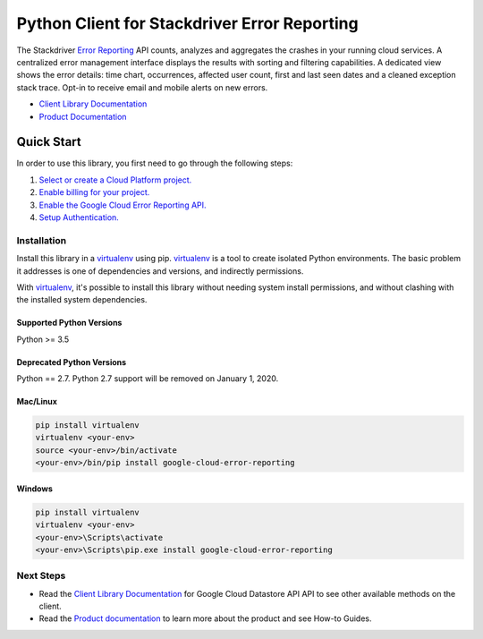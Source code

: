 Python Client for Stackdriver Error Reporting
=============================================

|pypi| |versions| 

The Stackdriver `Error Reporting`_ API counts, analyzes and aggregates the
crashes in your running cloud services.  A centralized error management
interface displays the results with sorting and filtering capabilities. A
dedicated view shows the error details: time chart, occurrences, affected user
count, first and last seen dates and a cleaned exception stack trace. Opt-in
to receive email and mobile alerts on new errors.

- `Client Library Documentation`_
- `Product Documentation`_

.. _Error Reporting: https://cloud.google.com/error-reporting/
.. _Client Library Documentation: https://googleapis.dev/python/clouderroreporting/latest
.. _Product Documentation: https://cloud.google.com/error-reporting/reference/
.. |pypi| image:: https://img.shields.io/pypi/v/google-cloud-error-reporting.svg
   :target: https://pypi.org/project/google-cloud-error-reporting/
.. |versions| image:: https://img.shields.io/pypi/pyversions/google-cloud-error-reporting.svg
   :target: https://pypi.org/project/google-cloud-error-reporting/

Quick Start
-----------

In order to use this library, you first need to go through the following steps:

1. `Select or create a Cloud Platform project.`_
2. `Enable billing for your project.`_
3. `Enable the Google Cloud Error Reporting API.`_
4. `Setup Authentication.`_

.. _Select or create a Cloud Platform project.: https://console.cloud.google.com/project
.. _Enable billing for your project.: https://cloud.google.com/billing/docs/how-to/modify-project#enable_billing_for_a_project
.. _Enable the Google Cloud Error Reporting API.:  https://cloud.google.com/error-reporting
.. _Setup Authentication.: https://googleapis.dev/python/google-api-core/latest/auth.html

Installation
~~~~~~~~~~~~

Install this library in a `virtualenv`_ using pip. `virtualenv`_ is a tool to
create isolated Python environments. The basic problem it addresses is one of
dependencies and versions, and indirectly permissions.

With `virtualenv`_, it's possible to install this library without needing system
install permissions, and without clashing with the installed system
dependencies.

.. _`virtualenv`: https://virtualenv.pypa.io/en/latest/


Supported Python Versions
^^^^^^^^^^^^^^^^^^^^^^^^^
Python >= 3.5

Deprecated Python Versions
^^^^^^^^^^^^^^^^^^^^^^^^^^
Python == 2.7. Python 2.7 support will be removed on January 1, 2020.


Mac/Linux
^^^^^^^^^

.. code-block:: console

    pip install virtualenv
    virtualenv <your-env>
    source <your-env>/bin/activate
    <your-env>/bin/pip install google-cloud-error-reporting


Windows
^^^^^^^

.. code-block:: console

    pip install virtualenv
    virtualenv <your-env>
    <your-env>\Scripts\activate
    <your-env>\Scripts\pip.exe install google-cloud-error-reporting



Next Steps
~~~~~~~~~~

-  Read the `Client Library Documentation`_ for Google Cloud Datastore API
   API to see other available methods on the client.
-  Read the `Product documentation`_ to learn
   more about the product and see How-to Guides.
